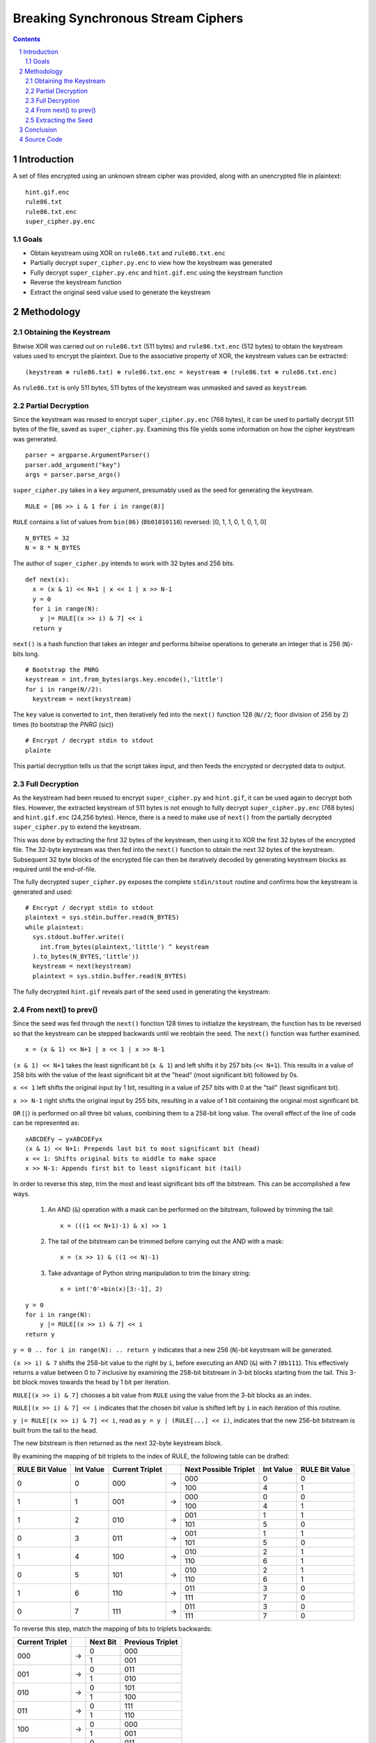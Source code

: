 ===================================
Breaking Synchronous Stream Ciphers
===================================

.. contents::

.. sectnum::

Introduction
============
A set of files encrypted using an unknown stream cipher was provided, along with an unencrypted file in plaintext::

   hint.gif.enc
   rule86.txt
   rule86.txt.enc
   super_cipher.py.enc

Goals
-----
- Obtain keystream using XOR on ``rule86.txt`` and ``rule86.txt.enc``
- Partially decrypt ``super_cipher.py.enc`` to view how the keystream was generated
- Fully decrypt ``super_cipher.py.enc`` and ``hint.gif.enc`` using the keystream function
- Reverse the keystream function
- Extract the original seed value used to generate the keystream

Methodology
===========

Obtaining the Keystream
-----------------------
Bitwise XOR was carried out on ``rule86.txt`` (511 bytes) and ``rule86.txt.enc`` (512 bytes) to obtain the keystream values used to encrypt the plaintext. Due to the associative property of XOR, the keystream values can be extracted::

   (keystream ⊕ rule86.txt) ⊕ rule86.txt.enc = keystream ⊕ (rule86.txt ⊕ rule86.txt.enc)

As ``rule86.txt`` is only 511 bytes, 511 bytes of the keystream was unmasked and saved as ``keystream``.

Partial Decryption
------------------
Since the keystream was reused to encrypt ``super_cipher.py.enc`` (768 bytes), it can be used to partially decrypt 511 bytes of the file, saved as ``super_cipher.py``. Examining this file yields some information on how the cipher keystream was generated.

::

   parser = argparse.ArgumentParser()
   parser.add_argument("key")
   args = parser.parse_args()

``super_cipher.py`` takes in a ``key`` argument, presumably used as the seed for generating the keystream.

::

   RULE = [86 >> i & 1 for i in range(8)]

``RULE`` contains a list of values from ``bin(86)`` (``0b01010110``) reversed: [0, 1, 1, 0, 1, 0, 1, 0]

::

   N_BYTES = 32
   N = 8 * N_BYTES

The author of ``super_cipher.py`` intends to work with 32 bytes and 256 bits.

::

   def next(x):
     x = (x & 1) << N+1 | x << 1 | x >> N-1
     y = 0
     for i in range(N):
       y |= RULE[(x >> i) & 7] << i
     return y

``next()`` is a hash function that takes an integer and performs bitwise operations to generate an integer that is 256 (``N``)-bits long.

::

   # Bootstrap the PNRG
   keystream = int.from_bytes(args.key.encode(),'little')
   for i in range(N//2):
     keystream = next(keystream)

The ``key`` value is converted to ``int``, then iteratively fed into the ``next()`` function 128 (``N//2``; floor division of 256 by 2) times (to bootstrap the *PNRG* (sic))

::

   # Encrypt / decrypt stdin to stdout
   plainte

This partial decryption tells us that the script takes input, and then feeds the encrypted or decrypted data to output.

Full Decryption
---------------
As the keystream had been reused to encrypt ``super_cipher.py`` and ``hint.gif``, it can be used again to decrypt both files. However, the extracted keystream of 511 bytes is not enough to fully decrypt ``super_cipher.py.enc`` (768 bytes) and ``hint.gif.enc`` (24,256 bytes). Hence, there is a need to make use of ``next()`` from the partially decrypted ``super_cipher.py`` to extend the keystream.

This was done by extracting the first 32 bytes of the keystream, then using it to XOR the first 32 bytes of the encrypted file. The 32-byte keystream was then fed into the ``next()`` function to obtain the next 32 bytes of the keystream. Subsequent 32 byte blocks of the encrypted file can then be iteratively decoded by generating keystream blocks as required until the end-of-file.

The fully decrypted ``super_cipher.py`` exposes the complete ``stdin/stout`` routine and confirms how the keystream is generated and used::

   # Encrypt / decrypt stdin to stdout
   plaintext = sys.stdin.buffer.read(N_BYTES)
   while plaintext:
     sys.stdout.buffer.write((
       int.from_bytes(plaintext,'little') ^ keystream
     ).to_bytes(N_BYTES,'little'))
     keystream = next(keystream)
     plaintext = sys.stdin.buffer.read(N_BYTES)

The fully decrypted ``hint.gif`` reveals part of the seed used in generating the keystream:

.. figure:: images/hint.gif
  :width: 100%
  :alt: Decrypted hint.gif

From next() to prev()
---------------------
Since the seed was fed through the ``next()`` function 128 times to initialize the keystream, the function has to be reversed so that the keystream can be stepped backwards until we reobtain the seed. The ``next()`` function was further examined.

::

   x = (x & 1) << N+1 | x << 1 | x >> N-1

``(x & 1) << N+1`` takes the least significant bit (``x & 1``) and left shifts it by 257 bits (``<< N+1``). This results in a value of 258 bits with the value of the least significant bit at the "head" (most significant bit) followed by 0s.

``x << 1`` left shifts the original input by 1 bit, resulting in a value of 257 bits with 0 at the "tail" (least significant bit).

``x >> N-1`` right shifts the original input by 255 bits, resulting in a value of 1 bit containing the original most significant bit.

``OR`` (``|``) is performed on all three bit values, combining them to a 258-bit long value. The overall effect of the line of code can be represented as::

    xABCDEFy → yxABCDEFyx
    (x & 1) << N+1: Prepends last bit to most significant bit (head)
    x << 1: Shifts original bits to middle to make space
    x >> N-1: Appends first bit to least significant bit (tail)

In order to reverse this step, trim the most and least significant bits off the bitstream. This can be accomplished a few ways.

   1. An AND (``&``) operation with a mask can be performed on the bitstream, followed by trimming the tail::
   
         x = (((1 << N+1)-1) & x) >> 1
   
   2. The tail of the bitstream can be trimmed before carrying out the AND with a mask::
   
         x = (x >> 1) & ((1 << N)-1)

   3. Take advantage of Python string manipulation to trim the binary string::
   
         x = int('0'+bin(x)[3:-1], 2)

::

    y = 0
    for i in range(N):
        y |= RULE[(x >> i) & 7] << i
    return y

``y = 0 .. for i in range(N): .. return y`` indicates that a new 256 (``N``)-bit keystream will be generated.

``(x >> i) & 7`` shifts the 258-bit value to the right by ``i``, before executing an AND (``&``) with 7 (``0b111``). This effectively returns a value between 0 to 7 inclusive by examining the 258-bit bitstream in 3-bit blocks starting from the tail. This 3-bit block moves towards the head by 1 bit per iteration.

``RULE[(x >> i) & 7]`` chooses a bit value from ``RULE`` using the value from the 3-bit blocks as an index.

``RULE[(x >> i) & 7] << i`` indicates that the chosen bit value is shifted left by ``i`` in each iteration of this routine.

``y |= RULE[(x >> i) & 7] << i``, read as ``y = y | (RULE[...] << i)``, indicates that the new 256-bit bitstream is built from the tail to the head.

The new bitstream is then returned as the next 32-byte keystream block.

By examining the mapping of bit triplets to the index of RULE, the following table can be drafted:

+----------------+-----------+-----------------+---+-----------------------+-----------+----------------+
| RULE Bit Value | Int Value | Current Triplet |   | Next Possible Triplet | Int Value | RULE Bit Value |
+================+===========+=================+===+=======================+===========+================+
| 0              | 0         | 000             | → | 000                   | 0         | 0              |
+                +           +                 +   +-----------------------+-----------+----------------+
|                |           |                 |   | 100                   | 4         | 1              |
+----------------+-----------+-----------------+---+-----------------------+-----------+----------------+
| 1              | 1         | 001             | → | 000                   | 0         | 0              |
+                +           +                 +   +-----------------------+-----------+----------------+
|                |           |                 |   | 100                   | 4         | 1              |
+----------------+-----------+-----------------+---+-----------------------+-----------+----------------+
| 1              | 2         | 010             | → | 001                   | 1         | 1              |
+                +           +                 +   +-----------------------+-----------+----------------+
|                |           |                 |   | 101                   | 5         | 0              |
+----------------+-----------+-----------------+---+-----------------------+-----------+----------------+
| 0              | 3         | 011             | → | 001                   | 1         | 1              |
+                +           +                 +   +-----------------------+-----------+----------------+
|                |           |                 |   | 101                   | 5         | 0              |
+----------------+-----------+-----------------+---+-----------------------+-----------+----------------+
| 1              | 4         | 100             | → | 010                   | 2         | 1              |
+                +           +                 +   +-----------------------+-----------+----------------+
|                |           |                 |   | 110                   | 6         | 1              |
+----------------+-----------+-----------------+---+-----------------------+-----------+----------------+
| 0              | 5         | 101             | → | 010                   | 2         | 1              |
+                +           +                 +   +-----------------------+-----------+----------------+
|                |           |                 |   | 110                   | 6         | 1              |
+----------------+-----------+-----------------+---+-----------------------+-----------+----------------+
| 1              | 6         | 110             | → | 011                   | 3         | 0              |
+                +           +                 +   +-----------------------+-----------+----------------+
|                |           |                 |   | 111                   | 7         | 0              |
+----------------+-----------+-----------------+---+-----------------------+-----------+----------------+
| 0              | 7         | 111             | → | 011                   | 3         | 0              |
+                +           +                 +   +-----------------------+-----------+----------------+
|                |           |                 |   | 111                   | 7         | 0              |
+----------------+-----------+-----------------+---+-----------------------+-----------+----------------+

To reverse this step, match the mapping of bits to triplets backwards:

+-----------------+---+----------+------------------+
| Current Triplet |   | Next Bit | Previous Triplet |
+=================+===+==========+==================+
| 000             | → | 0        | 000              |
+                 +   +----------+------------------+
|                 |   | 1        | 001              |
+-----------------+---+----------+------------------+
| 001             | → | 0        | 011              |
+                 +   +----------+------------------+
|                 |   | 1        | 010              |
+-----------------+---+----------+------------------+
| 010             | → | 0        | 101              |
+                 +   +----------+------------------+
|                 |   | 1        | 100              |
+-----------------+---+----------+------------------+
| 011             | → | 0        | 111              |
+                 +   +----------+------------------+
|                 |   | 1        | 110              |
+-----------------+---+----------+------------------+
| 100             | → | 0        | 000              |
+                 +   +----------+------------------+
|                 |   | 1        | 001              |
+-----------------+---+----------+------------------+
| 101             | → | 0        | 011              |
+                 +   +----------+------------------+
|                 |   | 1        | 010              |
+-----------------+---+----------+------------------+
| 110             | → | 0        | 101              |
+                 +   +----------+------------------+
|                 |   | 1        | 100              |
+-----------------+---+----------+------------------+
| 111             | → | 0        | 111              |
+                 +   +----------+------------------+
|                 |   | 1        | 110              |
+-----------------+---+----------+------------------+

For example, if ``y = 0b1011``, reading from left to right::

   0b1 → 0b0 → 0b1 → 0b1 is matched to
   001 → 011 → 110 → 100 or
   010 → 101 → 010 → 100 or
   100 → 000 → 001 → 010 or
   110 → 101 → 010 → 100 

Merging the bit triplets, we get the following possible values of ``x``::

   x = 001100 or 010100 (reject) or 100010 or 110100 (reject)

We only accept bitstreams with matching front and back 2 bits (``yxABCDEFyx``) due to the bitshifting operation carried out on ``x`` in ``next()``.

We recover the previous bitstream after trimming the head and tail bits on valid values of x (``yxABCDEFyx → xABCDEFy``)  ::

   x = 0110 or 0001 (collision!)

The function to reverse ``next()`` is written into ``prev()``.

Extracting the Seed
-------------------
To extract the seed from the keystream, the initial 32-byte keystream block is fed into the ``prev()`` function and iterated 128 (``N//2``) times, the same number of times the seed was iterated to get the initial keystream block. The final ``int`` value is then converted to bytes before being decoded into a ``utf-8`` string::

   INS{Rule86_is_W0lfr4m_Cha0s}

Conclusion
==========
The keystream was able to be recovered using ``XOR`` since an encrypted/plaintext pair of files was provided.
Subsequently, the encrypted files and the seed value were able to be fully recovered because the keystream was reused. This exercise demonstrates the importance of not reusing keystream values in synchronous stream cipher encryptions, as the cipher will become vulnerable to exploits, rendering the encryption broken.

Source Code
===========
solution.py_

.. _solution.py: https://github.com/ooknosi/tools_lab_2/blob/master/04_breaking_synchronous_stream_ciphers/homework/src/solution.py
